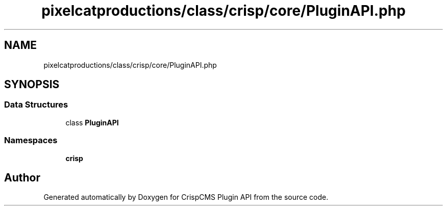 .TH "pixelcatproductions/class/crisp/core/PluginAPI.php" 3 "Mon Dec 28 2020" "CrispCMS Plugin API" \" -*- nroff -*-
.ad l
.nh
.SH NAME
pixelcatproductions/class/crisp/core/PluginAPI.php
.SH SYNOPSIS
.br
.PP
.SS "Data Structures"

.in +1c
.ti -1c
.RI "class \fBPluginAPI\fP"
.br
.in -1c
.SS "Namespaces"

.in +1c
.ti -1c
.RI " \fBcrisp\\core\fP"
.br
.in -1c
.SH "Author"
.PP 
Generated automatically by Doxygen for CrispCMS Plugin API from the source code\&.
